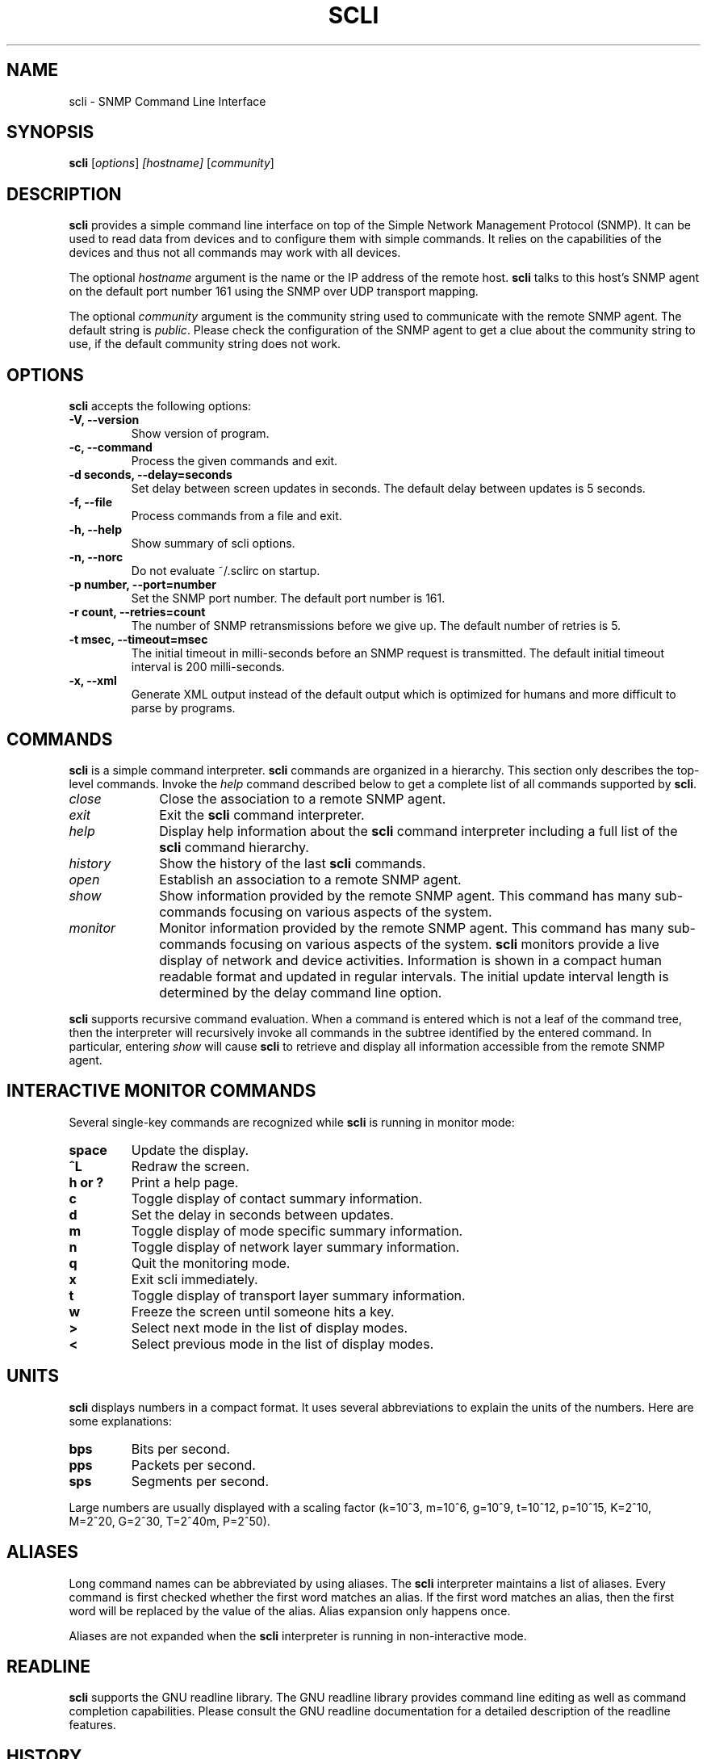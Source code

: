 .\"                              hey, Emacs:   -*- nroff -*-
.\" stop is free software; you can redistribute it and/or modify
.\" it under the terms of the GNU General Public License as published by
.\" the Free Software Foundation; either version 2 of the License, or
.\" (at your option) any later version.
.\"
.\" This program is distributed in the hope that it will be useful,
.\" but WITHOUT ANY WARRANTY; without even the implied warranty of
.\" MERCHANTABILITY or FITNESS FOR A PARTICULAR PURPOSE.  See the
.\" GNU General Public License for more details.
.\"
.\" You should have received a copy of the GNU General Public License
.\" along with this program; see the file COPYING.  If not, write to
.\" the Free Software Foundation, 675 Mass Ave, Cambridge, MA 02139, USA.
.\"
.TH SCLI 1 "June 18, 2001"
.\" Please update the above date whenever this man page is modified.
.\"
.\" Some roff macros, for reference:
.\" .nh        disable hyphenation
.\" .hy        enable hyphenation
.\" .ad l      left justify
.\" .ad b      justify to both left and right margins (default)
.\" .nf        disable filling
.\" .fi        enable filling
.\" .br        insert line break
.\" .sp <n>    insert n+1 empty lines
.\" for manpage-specific macros, see man(7)
.SH NAME
scli \- SNMP Command Line Interface
.SH SYNOPSIS
.B scli
.RI [ options ]
.I [hostname]
.RI [ community ]
.SH DESCRIPTION
\fBscli\fP provides a simple command line interface on top of the
Simple Network Management Protocol (SNMP). It can be used to read
data from devices and to configure them with simple commands. It
relies on the capabilities of the devices and thus not all commands
may work with all devices.
.PP
The optional \fIhostname\fR argument is the name or the IP address of
the remote host. \fBscli\fP talks to this host's SNMP agent on the
default port number 161 using the SNMP over UDP transport mapping.
.PP
The optional \fIcommunity\fR argument is the community string used to
communicate with the remote SNMP agent. The default string is
\fIpublic\fR. Please check the configuration of the SNMP agent to get
a clue about the community string to use, if the default community
string does not work.
.PP
.SH OPTIONS
\fBscli\fP accepts the following options:
.TP
.B \-V, \-\-version
Show version of program.
.TP
.B \-c, \-\-command
Process the given commands and exit.
.TP
.B \-d seconds, \-\-delay=seconds
Set delay between screen updates in seconds. The default delay between
updates is 5 seconds.
.TP
.B \-f, \-\-file
Process commands from a file and exit.
.TP
.B \-h, \-\-help
Show summary of scli options.
.TP
.B \-n, \-\-norc
Do not evaluate ~/.sclirc on startup.
.TP
.B \-p number, \-\-port=number
Set the SNMP port number. The default port number is 161.
.TP
.B \-r count, \-\-retries=count
The number of SNMP retransmissions before we give up. The default
number of retries is 5.
.TP
.B \-t msec, \-\-timeout=msec
The initial timeout in milli-seconds before an SNMP request is
transmitted. The default initial timeout interval is 200 milli-seconds.
.TP
.B \-x, \-\-xml
Generate XML output instead of the default output which is optimized
for humans and more difficult to parse by programs.
.SH COMMANDS
\fBscli\fP is a simple command interpreter. \fBscli\fP commands are
organized in a hierarchy. This section only describes the top-level
commands. Invoke the \fIhelp\fP command described below to get a
complete list of all commands supported by \fBscli\fP.
.TP 10
.I close
Close the association to a remote SNMP agent.
.TP
.I exit
Exit the \fBscli\fP command interpreter.
.TP
.I help
Display help information about the \fBscli\fP command interpreter
including a full list of the \fBscli\fP command hierarchy.
.TP
.I history
Show the history of the last \fBscli\fP commands.
.TP
.I open
Establish an association to a remote SNMP agent.
.TP
.I show
Show information provided by the remote SNMP agent. This command has
many sub-commands focusing on various aspects of the system.
.TP
.I monitor
Monitor information provided by the remote SNMP agent. This command
has many sub-commands focusing on various aspects of the system.
\fBscli\fP monitors provide a live display of network and device
activities. Information is shown in a compact human readable format
and updated in regular intervals. The initial update interval length
is determined by the delay command line option.
.PP
\fBscli\fP supports recursive command evaluation. When a command is
entered which is not a leaf of the command tree, then the interpreter
will recursively invoke all commands in the subtree identified by the
entered command. In particular, entering \fIshow\fR will cause
\fBscli\fP to retrieve and display all information accessible from the
remote SNMP agent.
.SH INTERACTIVE MONITOR COMMANDS
Several single-key commands are recognized while \fBscli\fP is running
in monitor mode:
.TP
.B space
Update the display.
.TP
.B ^L
Redraw the screen.
.TP
.B h or ?
Print a help page.
.TP
.B c
Toggle display of contact summary information.
.TP
.B d
Set the delay in seconds between updates.
.TP
.B m
Toggle display of mode specific summary information.
.TP
.B n
Toggle display of network layer summary information.
.TP
.B q
Quit the monitoring mode.
.TP
.B x
Exit scli immediately.
.TP
.B t
Toggle display of transport layer summary information.
.TP
.B w
Freeze the screen until someone hits a key.
.TP
.B >
Select next mode in the list of display modes.
.TP
.B <
Select previous mode in the list of display modes.
.SH UNITS
\fBscli\fP displays numbers in a compact format. It uses several
abbreviations to explain the units of the numbers. Here are some
explanations:
.TP
.B bps
Bits per second.
.TP
.B pps
Packets per second.
.TP
.B sps
Segments per second.
.PP
Large numbers are usually displayed with a scaling factor (k=10^3,
m=10^6, g=10^9, t=10^12, p=10^15, K=2^10, M=2^20, G=2^30, T=2^40m,
P=2^50).
.SH ALIASES
Long command names can be abbreviated by using aliases. The \fBscli\fP
interpreter maintains a list of aliases. Every command is first checked
whether the first word matches an alias. If the first word matches an
alias, then the first word will be replaced by the value of the alias.
Alias expansion only happens once.
.P
Aliases are not expanded when the \fBscli\fP interpreter is running
in non-interactive mode.
.SH READLINE
\fBscli\fP supports the GNU readline library. The GNU readline library
provides command line editing as well as command completion
capabilities. Please consult the GNU readline documentation for a
detailed description of the readline features.
.SH HISTORY
\fBscli\fP supports the GNU history library. The GNU history library
provides a history expansion feature that is similar to the history
expansion provided by `csh'. Please consult the GNU history library
documentation for a detailed description of the history features.
.SH PAGER
\fBscli\fP respects the PAGER environment variable when running
interactively.  If the PAGER environment variable exists and the
output generated by an scli command does not fit on the terminal, then
the output is written to the standard input of the PAGER.
.SH FILES
.TP
.I ~/.scli_history
The history of scli commands.
.TP
.I ~/.sclirc
The scli startup file.
.TP
.I ~/.inputrc
Individual readline initialization file.
.SH "FURTHER INFORMATION"
More information can be found on the stools web page which is
available at:
.PP
<http://www.ibr.cs.tu-bs.de/projects/stools/>
.SH "SEE ALSO"
.\" .BR foo (1), 
.SH AUTHOR
Juergen Schoenwaelder <schoenw@ibr.cs.tu-bs.de>.
